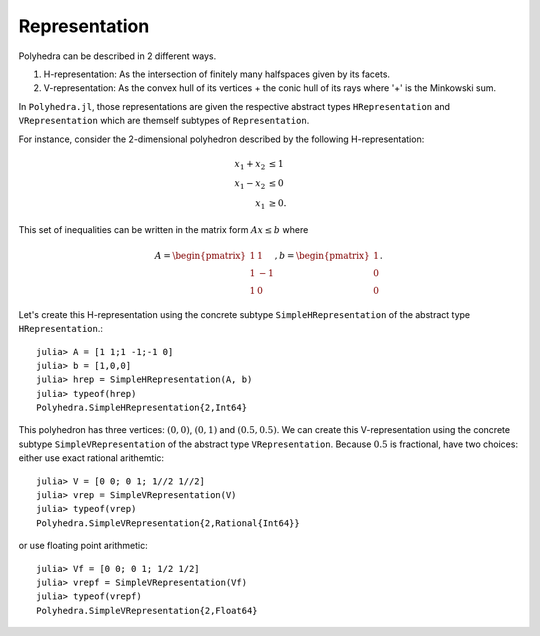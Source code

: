 .. _polyhedra-representation:

--------------
Representation
--------------

Polyhedra can be described in 2 different ways.

1. H-representation: As the intersection of finitely many halfspaces given by its facets.
2. V-representation: As the convex hull of its vertices + the conic hull of its rays where '+' is the Minkowski sum.

In ``Polyhedra.jl``, those representations are given the respective abstract types ``HRepresentation`` and ``VRepresentation`` which are themself subtypes of ``Representation``.

For instance, consider the 2-dimensional polyhedron described by the following H-representation:

.. math::

   x_1 + x_2 &\leq 1 \\
   x_1 - x_2 &\leq 0 \\
   x_1 & \geq 0.

This set of inequalities can be written in the matrix form :math:`Ax \leq b` where

.. math::

   A = \begin{pmatrix}1 & 1\\1 & -1\\1 & 0\end{pmatrix}, b = \begin{pmatrix}1\\0\\0\end{pmatrix}.

Let's create this H-representation using the concrete subtype ``SimpleHRepresentation`` of the abstract type ``HRepresentation``.::

    julia> A = [1 1;1 -1;-1 0]
    julia> b = [1,0,0]
    julia> hrep = SimpleHRepresentation(A, b)
    julia> typeof(hrep)
    Polyhedra.SimpleHRepresentation{2,Int64}

This polyhedron has three vertices: :math:`(0,0)`, :math:`(0,1)` and :math:`(0.5,0.5)`.
We can create this V-representation using the concrete subtype ``SimpleVRepresentation`` of the abstract type ``VRepresentation``.
Because :math:`0.5` is fractional, have two choices: either use exact rational arithemtic::

    julia> V = [0 0; 0 1; 1//2 1//2]
    julia> vrep = SimpleVRepresentation(V)
    julia> typeof(vrep)
    Polyhedra.SimpleVRepresentation{2,Rational{Int64}}

or use floating point arithmetic::

    julia> Vf = [0 0; 0 1; 1/2 1/2]
    julia> vrepf = SimpleVRepresentation(Vf)
    julia> typeof(vrepf)
    Polyhedra.SimpleVRepresentation{2,Float64}
